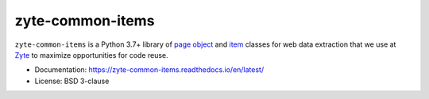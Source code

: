 =================
zyte-common-items
=================

.. image:: https://img.shields.io/pypi/v/zyte-common-items.svg
   :target: https://pypi.python.org/pypi/zyte-common-items
   :alt: PyPI Version

.. image:: https://img.shields.io/pypi/pyversions/zyte-common-items.svg
   :target: https://pypi.python.org/pypi/zyte-common-items
   :alt: Supported Python Versions

.. image:: https://github.com/zytedata/zyte-common-items/workflows/tox/badge.svg
   :target: https://github.com/zytedata/zyte-common-items/actions
   :alt: Build Status

.. image:: https://codecov.io/github/zytedata/zyte-common-items/coverage.svg?branch=master
   :target: https://codecov.io/gh/zytedata/zyte-common-items
   :alt: Coverage report

.. description starts

``zyte-common-items`` is a Python 3.7+ library of `page object`_ and item_
classes for web data extraction that we use at Zyte_ to maximize opportunities
for code reuse.

.. _item: https://docs.scrapy.org/en/latest/topics/items.html
.. _page object: https://web-poet.readthedocs.io/en/stable/
.. _Zyte: https://www.zyte.com/

.. description ends

* Documentation: https://zyte-common-items.readthedocs.io/en/latest/
* License: BSD 3-clause
